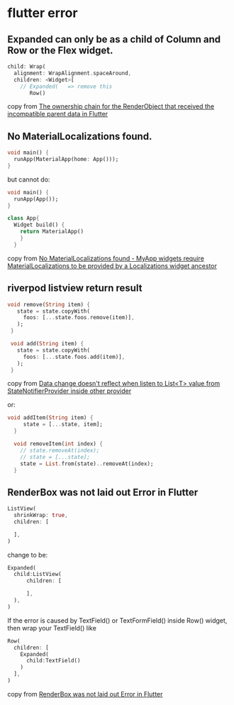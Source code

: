 * flutter error

** Expanded can only be as a child of Column and Row or the Flex widget.
#+begin_src dart
child: Wrap(
  alignment: WrapAlignment.spaceAround,
  children: <Widget>[
    // Expanded(   => remove this
       Row()
#+end_src

copy from [[https://stackoverflow.com/questions/74259224/the-ownership-chain-for-the-renderobject-that-received-the-incompatible-parent-d][The ownership chain for the RenderObject that received the incompatible parent data in Flutter]]

** No MaterialLocalizations found.

#+begin_src dart
void main() {
  runApp(MaterialApp(home: App()));
}
#+end_src

but cannot do:
#+begin_src dart
void main() {
  runApp(App());
}

class App{
  Widget build() {
    return MaterialApp()
    }
  }
#+end_src

copy from [[https://stackoverflow.com/questions/56275595/no-materiallocalizations-found-myapp-widgets-require-materiallocalizations-to][No MaterialLocalizations found - MyApp widgets require MaterialLocalizations to be provided by a Localizations widget ancestor]]

** riverpod listview return result
#+begin_src dart
 void remove(String item) {
    state = state.copyWith(
      foos: [...state.foos.remove(item)],
    );
  }

  void add(String item) {
    state = state.copyWith(
      foos: [...state.foos.add(item)],
    );
  }
#+end_src

copy from [[https://github.com/rrousselGit/riverpod/issues/287][Data change doesn't reflect when listen to List<T> value from StateNotifierProvider inside other provider]]

or:
#+begin_src dart
void addItem(String item) {
     state = [...state, item];
  }

  void removeItem(int index) {
    // state.removeAt(index);
    // state = [...state];
    state = List.from(state)..removeAt(index);
  }
#+end_src

** RenderBox was not laid out Error in Flutter

#+begin_src dart
ListView(
  shrinkWrap: true,
  children: [

  ],
)
#+end_src
change to be:
#+begin_src dart
Expanded(
  child:ListView(
      children: [

      ],
  ),
)
#+end_src

If the error is caused by TextField() or TextFormField() inside Row() widget, then wrap your TextField() like

#+begin_src dart
Row(
  children: [
    Expanded(
      child:TextField()
    )
  ],
)
#+end_src
copy from [[https://www.fluttercampus.com/guide/228/renderbox-was-not-laid-out-error/][RenderBox was not laid out Error in Flutter]]